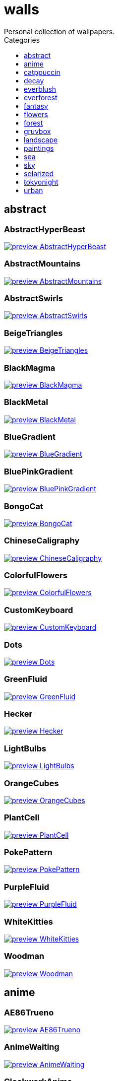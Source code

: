 = walls
:nofooter:
:toc: left
:toc-title: Categories
:toclevels: 1
Personal collection of wallpapers.

== abstract

=== AbstractHyperBeast

image::abstract/preview_AbstractHyperBeast.jpg[link=abstract/AbstractHyperBeast.jpg]

=== AbstractMountains

image::abstract/preview_AbstractMountains.png[link=abstract/AbstractMountains.png]

=== AbstractSwirls

image::abstract/preview_AbstractSwirls.jpg[link=abstract/AbstractSwirls.jpg]

=== BeigeTriangles

image::abstract/preview_BeigeTriangles.jpg[link=abstract/BeigeTriangles.jpg]

=== BlackMagma

image::abstract/preview_BlackMagma.jpg[link=abstract/BlackMagma.jpg]

=== BlackMetal

image::abstract/preview_BlackMetal.jpg[link=abstract/BlackMetal.jpg]

=== BlueGradient

image::abstract/preview_BlueGradient.jpg[link=abstract/BlueGradient.jpg]

=== BluePinkGradient

image::abstract/preview_BluePinkGradient.jpg[link=abstract/BluePinkGradient.jpg]

=== BongoCat

image::abstract/preview_BongoCat.png[link=abstract/BongoCat.png]

=== ChineseCaligraphy

image::abstract/preview_ChineseCaligraphy.jpg[link=abstract/ChineseCaligraphy.jpg]

=== ColorfulFlowers

image::abstract/preview_ColorfulFlowers.jpg[link=abstract/ColorfulFlowers.jpg]

=== CustomKeyboard

image::abstract/preview_CustomKeyboard.png[link=abstract/CustomKeyboard.png]

=== Dots

image::abstract/preview_Dots.jpg[link=abstract/Dots.jpg]

=== GreenFluid

image::abstract/preview_GreenFluid.png[link=abstract/GreenFluid.png]

=== Hecker

image::abstract/preview_Hecker.jpg[link=abstract/Hecker.jpg]

=== LightBulbs

image::abstract/preview_LightBulbs.jpg[link=abstract/LightBulbs.jpg]

=== OrangeCubes

image::abstract/preview_OrangeCubes.png[link=abstract/OrangeCubes.png]

=== PlantCell

image::abstract/preview_PlantCell.jpg[link=abstract/PlantCell.jpg]

=== PokePattern

image::abstract/preview_PokePattern.png[link=abstract/PokePattern.png]

=== PurpleFluid

image::abstract/preview_PurpleFluid.png[link=abstract/PurpleFluid.png]

=== WhiteKitties

image::abstract/preview_WhiteKitties.jpg[link=abstract/WhiteKitties.jpg]

=== Woodman

image::abstract/preview_Woodman.jpg[link=abstract/Woodman.jpg]

== anime

=== AE86Trueno

image::anime/preview_AE86Trueno.jpg[link=anime/AE86Trueno.jpg]

=== AnimeWaiting

image::anime/preview_AnimeWaiting.png[link=anime/AnimeWaiting.png]

=== ClockworkAnime

image::anime/preview_ClockworkAnime.jpg[link=anime/ClockworkAnime.jpg]

=== ClockworkAnimeOG

image::anime/preview_ClockworkAnimeOG.jpg[link=anime/ClockworkAnimeOG.jpg]

=== EvangelionSilly

image::anime/preview_EvangelionSilly.png[link=anime/EvangelionSilly.png]

=== Eyes

image::anime/preview_Eyes.jpg[link=anime/Eyes.jpg]

=== FantasyAnime

image::anime/preview_FantasyAnime.jpg[link=anime/FantasyAnime.jpg]

=== FloatingTrain

image::anime/preview_FloatingTrain.jpg[link=anime/FloatingTrain.jpg]

=== GirlAndCorgi

image::anime/preview_GirlAndCorgi.png[link=anime/GirlAndCorgi.png]

=== InsideMari

image::anime/preview_InsideMari.png[link=anime/InsideMari.png]

=== KobayashiCar

image::anime/preview_KobayashiCar.jpg[link=anime/KobayashiCar.jpg]

=== MangaPIP1

image::anime/preview_MangaPIP1.jpg[link=anime/MangaPIP1.jpg]

=== MangaPIP2

image::anime/preview_MangaPIP2.png[link=anime/MangaPIP2.png]

=== MangaSketch

image::anime/preview_MangaSketch.jpg[link=anime/MangaSketch.jpg]

=== Overpopulation

image::anime/preview_Overpopulation.jpg[link=anime/Overpopulation.jpg]

=== PowerChainsawMan

image::anime/preview_PowerChainsawMan.png[link=anime/PowerChainsawMan.png]

=== PregnantCapacitator

image::anime/preview_PregnantCapacitator.png[link=anime/PregnantCapacitator.png]

=== RainyDay

image::anime/preview_RainyDay.jpg[link=anime/RainyDay.jpg]

=== SmdMaintenance

image::anime/preview_SmdMaintenance.jpg[link=anime/SmdMaintenance.jpg]

=== SmdSenpai

image::anime/preview_SmdSenpai.png[link=anime/SmdSenpai.png]

=== ThornThrone

image::anime/preview_ThornThrone.png[link=anime/ThornThrone.png]

=== UsesKizuPalette

image::anime/preview_UsesKizuPalette.png[link=anime/UsesKizuPalette.png]

=== Waiting2

image::anime/preview_Waiting2.jpg[link=anime/Waiting2.jpg]

== catppuccin

=== AbstractMountains

image::catppuccin/preview_AbstractMountains.png[link=catppuccin/AbstractMountains.png]

=== Bass

image::catppuccin/preview_Bass.png[link=catppuccin/Bass.png]

=== BlossomsCatppuccin

image::catppuccin/preview_BlossomsCatppuccin.png[link=catppuccin/BlossomsCatppuccin.png]

=== Flowers

image::catppuccin/preview_Flowers.png[link=catppuccin/Flowers.png]

=== Leaves

image::catppuccin/preview_Leaves.png[link=catppuccin/Leaves.png]

=== MangaPIP2

image::catppuccin/preview_MangaPIP2.png[link=catppuccin/MangaPIP2.png]

=== PixelartCity

image::catppuccin/preview_PixelartCity.png[link=catppuccin/PixelartCity.png]

=== RainyDay

image::catppuccin/preview_RainyDay.jpg[link=catppuccin/RainyDay.jpg]

== decay

=== Building

image::decay/preview_Building.png[link=decay/Building.png]

=== Cabin

image::decay/preview_Cabin.jpg[link=decay/Cabin.jpg]

=== Campfire

image::decay/preview_Campfire.png[link=decay/Campfire.png]

=== Dots

image::decay/preview_Dots.png[link=decay/Dots.png]

=== PoolBar

image::decay/preview_PoolBar.jpg[link=decay/PoolBar.jpg]

=== SmdMaintenance

image::decay/preview_SmdMaintenance.jpg[link=decay/SmdMaintenance.jpg]

=== Wave

image::decay/preview_Wave.png[link=decay/Wave.png]

== everblush

=== Anger

image::everblush/preview_Anger.png[link=everblush/Anger.png]

=== Arch

image::everblush/preview_Arch.png[link=everblush/Arch.png]

=== BeProductive

image::everblush/preview_BeProductive.png[link=everblush/BeProductive.png]

=== Circles

image::everblush/preview_Circles.png[link=everblush/Circles.png]

=== Dice

image::everblush/preview_Dice.png[link=everblush/Dice.png]

=== EOS

image::everblush/preview_EOS.png[link=everblush/EOS.png]

=== Fedora

image::everblush/preview_Fedora.png[link=everblush/Fedora.png]

=== Generic

image::everblush/preview_Generic.png[link=everblush/Generic.png]

=== Gentoo

image::everblush/preview_Gentoo.png[link=everblush/Gentoo.png]

=== Here

image::everblush/preview_Here.png[link=everblush/Here.png]

=== Manjaro

image::everblush/preview_Manjaro.png[link=everblush/Manjaro.png]

=== Mountain

image::everblush/preview_Mountain.png[link=everblush/Mountain.png]

=== Night

image::everblush/preview_Night.png[link=everblush/Night.png]

=== Pacman

image::everblush/preview_Pacman.png[link=everblush/Pacman.png]

=== Patterns

image::everblush/preview_Patterns.png[link=everblush/Patterns.png]

=== Pixel

image::everblush/preview_Pixel.png[link=everblush/Pixel.png]

=== RHEL

image::everblush/preview_RHEL.png[link=everblush/RHEL.png]

=== Retro

image::everblush/preview_Retro.png[link=everblush/Retro.png]

=== Sharks

image::everblush/preview_Sharks.png[link=everblush/Sharks.png]

=== Void

image::everblush/preview_Void.png[link=everblush/Void.png]

== everforest

=== Colt

image::everforest/preview_Colt.png[link=everforest/Colt.png]

=== Flowers

image::everforest/preview_Flowers.png[link=everforest/Flowers.png]

=== Japan

image::everforest/preview_Japan.png[link=everforest/Japan.png]

=== Rain.jpeg

image::everforest/preview_Rain.jpeg[link=everforest/Rain.jpeg]

=== Road

image::everforest/preview_Road.png[link=everforest/Road.png]

=== Shop

image::everforest/preview_Shop.png[link=everforest/Shop.png]

=== Succulent

image::everforest/preview_Succulent.png[link=everforest/Succulent.png]

== fantasy

=== AnotherFantasyCastle

image::fantasy/preview_AnotherFantasyCastle.jpg[link=fantasy/AnotherFantasyCastle.jpg]

=== AsianPond

image::fantasy/preview_AsianPond.jpg[link=fantasy/AsianPond.jpg]

=== AsianVenice

image::fantasy/preview_AsianVenice.png[link=fantasy/AsianVenice.png]

=== BioshockRapture

image::fantasy/preview_BioshockRapture.jpg[link=fantasy/BioshockRapture.jpg]

=== BloodborneBridge

image::fantasy/preview_BloodborneBridge.jpg[link=fantasy/BloodborneBridge.jpg]

=== CrusaderArmy

image::fantasy/preview_CrusaderArmy.jpg[link=fantasy/CrusaderArmy.jpg]

=== DarkNight

image::fantasy/preview_DarkNight.jpg[link=fantasy/DarkNight.jpg]

=== DarkSoulsIII

image::fantasy/preview_DarkSoulsIII.jpg[link=fantasy/DarkSoulsIII.jpg]

=== ElCheapoTatooine

image::fantasy/preview_ElCheapoTatooine.jpg[link=fantasy/ElCheapoTatooine.jpg]

=== FantasyCastle

image::fantasy/preview_FantasyCastle.png[link=fantasy/FantasyCastle.png]

=== FantasyMural

image::fantasy/preview_FantasyMural.jpg[link=fantasy/FantasyMural.jpg]

=== FantasyRuins

image::fantasy/preview_FantasyRuins.png[link=fantasy/FantasyRuins.png]

=== FlyingFish

image::fantasy/preview_FlyingFish.png[link=fantasy/FlyingFish.png]

=== FlyingIslands

image::fantasy/preview_FlyingIslands.jpg[link=fantasy/FlyingIslands.jpg]

=== FlyingWhale

image::fantasy/preview_FlyingWhale.jpg[link=fantasy/FlyingWhale.jpg]

=== GreatTree

image::fantasy/preview_GreatTree.jpg[link=fantasy/GreatTree.jpg]

=== HandValley

image::fantasy/preview_HandValley.png[link=fantasy/HandValley.png]

=== MedievalLandscape

image::fantasy/preview_MedievalLandscape.jpg[link=fantasy/MedievalLandscape.jpg]

=== NekomataRailwayGirl

image::fantasy/preview_NekomataRailwayGirl.png[link=fantasy/NekomataRailwayGirl.png]

=== NordishCemetery

image::fantasy/preview_NordishCemetery.jpg[link=fantasy/NordishCemetery.jpg]

=== OverSaturatedJapaneseTree

image::fantasy/preview_OverSaturatedJapaneseTree.jpg[link=fantasy/OverSaturatedJapaneseTree.jpg]

=== PutridHollow

image::fantasy/preview_PutridHollow.jpg[link=fantasy/PutridHollow.jpg]

=== SoulOfCinder

image::fantasy/preview_SoulOfCinder.png[link=fantasy/SoulOfCinder.png]

=== UmbrellaCarpet

image::fantasy/preview_UmbrellaCarpet.png[link=fantasy/UmbrellaCarpet.png]

== flowers

=== BigRed

image::flowers/preview_BigRed.jpg[link=flowers/BigRed.jpg]

=== BlossomingTwigs

image::flowers/preview_BlossomingTwigs.jpg[link=flowers/BlossomingTwigs.jpg]

=== BlurredOutFlowers

image::flowers/preview_BlurredOutFlowers.jpg[link=flowers/BlurredOutFlowers.jpg]

=== BlurryFlowers

image::flowers/preview_BlurryFlowers.jpg[link=flowers/BlurryFlowers.jpg]

=== BlurryWarmFlowers

image::flowers/preview_BlurryWarmFlowers.jpg[link=flowers/BlurryWarmFlowers.jpg]

=== BouquetOnOliveGreen

image::flowers/preview_BouquetOnOliveGreen.jpg[link=flowers/BouquetOnOliveGreen.jpg]

=== BranchedBlossoms

image::flowers/preview_BranchedBlossoms.jpg[link=flowers/BranchedBlossoms.jpg]

=== ColorfulBouquet

image::flowers/preview_ColorfulBouquet.jpg[link=flowers/ColorfulBouquet.jpg]

=== ColorfulVariety

image::flowers/preview_ColorfulVariety.jpg[link=flowers/ColorfulVariety.jpg]

=== Daisies

image::flowers/preview_Daisies.jpg[link=flowers/Daisies.jpg]

=== DarkWhiteRose

image::flowers/preview_DarkWhiteRose.jpg[link=flowers/DarkWhiteRose.jpg]

=== FenceFlowers

image::flowers/preview_FenceFlowers.jpg[link=flowers/FenceFlowers.jpg]

=== Flashbang

image::flowers/preview_Flashbang.jpg[link=flowers/Flashbang.jpg]

=== Gray

image::flowers/preview_Gray.jpg[link=flowers/Gray.jpg]

=== LilacBush

image::flowers/preview_LilacBush.jpg[link=flowers/LilacBush.jpg]

=== Matricarias

image::flowers/preview_Matricarias.jpg[link=flowers/Matricarias.jpg]

=== OutdoorWhite

image::flowers/preview_OutdoorWhite.jpg[link=flowers/OutdoorWhite.jpg]

=== OvergrownField

image::flowers/preview_OvergrownField.jpg[link=flowers/OvergrownField.jpg]

=== PeacefulFlower

image::flowers/preview_PeacefulFlower.jpg[link=flowers/PeacefulFlower.jpg]

=== PinkBlossoms

image::flowers/preview_PinkBlossoms.jpg[link=flowers/PinkBlossoms.jpg]

=== PinkFlowers

image::flowers/preview_PinkFlowers.jpg[link=flowers/PinkFlowers.jpg]

=== RoseDark

image::flowers/preview_RoseDark.png[link=flowers/RoseDark.png]

=== Sepia

image::flowers/preview_Sepia.jpg[link=flowers/Sepia.jpg]

=== VanGoghOilPainting

image::flowers/preview_VanGoghOilPainting.jpg[link=flowers/VanGoghOilPainting.jpg]

=== VibrantPink

image::flowers/preview_VibrantPink.jpg[link=flowers/VibrantPink.jpg]

=== WetBud

image::flowers/preview_WetBud.jpg[link=flowers/WetBud.jpg]

=== Wheat

image::flowers/preview_Wheat.jpg[link=flowers/Wheat.jpg]

=== WhiteFlowers

image::flowers/preview_WhiteFlowers.jpg[link=flowers/WhiteFlowers.jpg]

=== WhiteFlowers

image::flowers/preview_WhiteFlowers.png[link=flowers/WhiteFlowers.png]

=== WhiteRose

image::flowers/preview_WhiteRose.png[link=flowers/WhiteRose.png]

== forest

=== BatSwarm

image::forest/preview_BatSwarm.jpg[link=forest/BatSwarm.jpg]

=== BirdsEyeForest

image::forest/preview_BirdsEyeForest.png[link=forest/BirdsEyeForest.png]

=== BlackMetalMadeForest

image::forest/preview_BlackMetalMadeForest.jpg[link=forest/BlackMetalMadeForest.jpg]

=== ChillCabin

image::forest/preview_ChillCabin.png[link=forest/ChillCabin.png]

=== DrippingBranches

image::forest/preview_DrippingBranches.jpg[link=forest/DrippingBranches.jpg]

=== FantasyWoods

image::forest/preview_FantasyWoods.jpg[link=forest/FantasyWoods.jpg]

=== FellTrunk

image::forest/preview_FellTrunk.jpg[link=forest/FellTrunk.jpg]

=== FoggyWoods

image::forest/preview_FoggyWoods.jpg[link=forest/FoggyWoods.jpg]

=== Forest

image::forest/preview_Forest.jpg[link=forest/Forest.jpg]

=== ForestPath

image::forest/preview_ForestPath.jpg[link=forest/ForestPath.jpg]

=== FrozenForest

image::forest/preview_FrozenForest.jpg[link=forest/FrozenForest.jpg]

=== GloomyWoods

image::forest/preview_GloomyWoods.jpg[link=forest/GloomyWoods.jpg]

=== Leaves

image::forest/preview_Leaves.jpg[link=forest/Leaves.jpg]

=== PineForest

image::forest/preview_PineForest.jpg[link=forest/PineForest.jpg]

=== RussianTrees

image::forest/preview_RussianTrees.jpg[link=forest/RussianTrees.jpg]

=== SnowyForest

image::forest/preview_SnowyForest.jpg[link=forest/SnowyForest.jpg]

=== SnowyWoods

image::forest/preview_SnowyWoods.jpg[link=forest/SnowyWoods.jpg]

=== WormsEye

image::forest/preview_WormsEye.jpg[link=forest/WormsEye.jpg]

== gruvbox

=== AsianHills

image::gruvbox/preview_AsianHills.jpg[link=gruvbox/AsianHills.jpg]

=== CyberpunkRooftops

image::gruvbox/preview_CyberpunkRooftops.jpg[link=gruvbox/CyberpunkRooftops.jpg]

=== Forest

image::gruvbox/preview_Forest.png[link=gruvbox/Forest.png]

=== InTown

image::gruvbox/preview_InTown.jpg[link=gruvbox/InTown.jpg]

=== Lines

image::gruvbox/preview_Lines.png[link=gruvbox/Lines.png]

=== LinesDarker

image::gruvbox/preview_LinesDarker.png[link=gruvbox/LinesDarker.png]

=== Platform

image::gruvbox/preview_Platform.jpg[link=gruvbox/Platform.jpg]

== landscape

=== AutumnRoad

image::landscape/preview_AutumnRoad.png[link=landscape/AutumnRoad.png]

=== BigLake

image::landscape/preview_BigLake.png[link=landscape/BigLake.png]

=== BurningCar

image::landscape/preview_BurningCar.jpg[link=landscape/BurningCar.jpg]

=== CloudyMountain

image::landscape/preview_CloudyMountain.jpg[link=landscape/CloudyMountain.jpg]

=== DarkMountains

image::landscape/preview_DarkMountains.jpg[link=landscape/DarkMountains.jpg]

=== FlowingWaterfalls

image::landscape/preview_FlowingWaterfalls.jpg[link=landscape/FlowingWaterfalls.jpg]

=== GrainFieldSunset

image::landscape/preview_GrainFieldSunset.jpg[link=landscape/GrainFieldSunset.jpg]

=== IronBridge

image::landscape/preview_IronBridge.jpg[link=landscape/IronBridge.jpg]

=== JungleMountains

image::landscape/preview_JungleMountains.jpg[link=landscape/JungleMountains.jpg]

=== LilacsPainting

image::landscape/preview_LilacsPainting.jpg[link=landscape/LilacsPainting.jpg]

=== MuricaRocks

image::landscape/preview_MuricaRocks.jpg[link=landscape/MuricaRocks.jpg]

=== PagodaPixelArt

image::landscape/preview_PagodaPixelArt.jpg[link=landscape/PagodaPixelArt.jpg]

=== PoolBar

image::landscape/preview_PoolBar.jpg[link=landscape/PoolBar.jpg]

=== RockyMountains

image::landscape/preview_RockyMountains.jpg[link=landscape/RockyMountains.jpg]

=== SnowyHorizon

image::landscape/preview_SnowyHorizon.jpg[link=landscape/SnowyHorizon.jpg]

=== SnowyMountains

image::landscape/preview_SnowyMountains.jpg[link=landscape/SnowyMountains.jpg]

=== Somewhere

image::landscape/preview_Somewhere.jpg[link=landscape/Somewhere.jpg]

=== WheatField

image::landscape/preview_WheatField.jpg[link=landscape/WheatField.jpg]

=== Windmill

image::landscape/preview_Windmill.jpg[link=landscape/Windmill.jpg]

=== WinterLandscape

image::landscape/preview_WinterLandscape.jpg[link=landscape/WinterLandscape.jpg]

=== WinteryChurch

image::landscape/preview_WinteryChurch.jpg[link=landscape/WinteryChurch.jpg]

=== XPModern

image::landscape/preview_XPModern.jpg[link=landscape/XPModern.jpg]

=== YosemiteLandscape

image::landscape/preview_YosemiteLandscape.jpg[link=landscape/YosemiteLandscape.jpg]

== paintings

=== BattleOfGrunwald

image::paintings/preview_BattleOfGrunwald.jpg[link=paintings/BattleOfGrunwald.jpg]

=== LondonOverview

image::paintings/preview_LondonOverview.jpg[link=paintings/LondonOverview.jpg]

=== SinkingVessel

image::paintings/preview_SinkingVessel.jpg[link=paintings/SinkingVessel.jpg]

=== VenicePainting

image::paintings/preview_VenicePainting.jpg[link=paintings/VenicePainting.jpg]

== sea

=== Beach

image::sea/preview_Beach.jpg[link=sea/Beach.jpg]

=== Coast

image::sea/preview_Coast.jpg[link=sea/Coast.jpg]

=== CoastWaves

image::sea/preview_CoastWaves.jpg[link=sea/CoastWaves.jpg]

=== ComfyWaves

image::sea/preview_ComfyWaves.jpg[link=sea/ComfyWaves.jpg]

=== CozyCoast

image::sea/preview_CozyCoast.png[link=sea/CozyCoast.png]

=== EtherealSea

image::sea/preview_EtherealSea.jpg[link=sea/EtherealSea.jpg]

=== FoamyBeach

image::sea/preview_FoamyBeach.jpg[link=sea/FoamyBeach.jpg]

=== IceOnTheSea

image::sea/preview_IceOnTheSea.jpg[link=sea/IceOnTheSea.jpg]

=== Lighthouse

image::sea/preview_Lighthouse.jpg[link=sea/Lighthouse.jpg]

=== Lighthouse

image::sea/preview_Lighthouse.png[link=sea/Lighthouse.png]

=== MoarBeach

image::sea/preview_MoarBeach.jpg[link=sea/MoarBeach.jpg]

=== OceanFront

image::sea/preview_OceanFront.png[link=sea/OceanFront.png]

=== ProllyGoingToDegirl

image::sea/preview_ProllyGoingToDegirl.png[link=sea/ProllyGoingToDegirl.png]

=== SeaFoam

image::sea/preview_SeaFoam.jpg[link=sea/SeaFoam.jpg]

=== WarmWaves

image::sea/preview_WarmWaves.jpg[link=sea/WarmWaves.jpg]

=== WildWaves

image::sea/preview_WildWaves.jpg[link=sea/WildWaves.jpg]

=== YetAnotherSeaWallpaper

image::sea/preview_YetAnotherSeaWallpaper.jpg[link=sea/YetAnotherSeaWallpaper.jpg]

== sky

=== BrownBuilding

image::sky/preview_BrownBuilding.jpg[link=sky/BrownBuilding.jpg]

=== Clouds

image::sky/preview_Clouds.jpg[link=sky/Clouds.jpg]

=== CloudsCyan

image::sky/preview_CloudsCyan.jpg[link=sky/CloudsCyan.jpg]

=== ColorfulParachute

image::sky/preview_ColorfulParachute.jpg[link=sky/ColorfulParachute.jpg]

=== DegirledAnimeClouds

image::sky/preview_DegirledAnimeClouds.png[link=sky/DegirledAnimeClouds.png]

=== GirlRemoved

image::sky/preview_GirlRemoved.png[link=sky/GirlRemoved.png]

=== GodrayClouds

image::sky/preview_GodrayClouds.jpg[link=sky/GodrayClouds.jpg]

=== GoldenGate

image::sky/preview_GoldenGate.jpg[link=sky/GoldenGate.jpg]

=== GoldenGateLandscape

image::sky/preview_GoldenGateLandscape.jpg[link=sky/GoldenGateLandscape.jpg]

=== LonePlane

image::sky/preview_LonePlane.jpg[link=sky/LonePlane.jpg]

=== MinimalistBuilding

image::sky/preview_MinimalistBuilding.jpg[link=sky/MinimalistBuilding.jpg]

=== ModernArchitecture

image::sky/preview_ModernArchitecture.jpg[link=sky/ModernArchitecture.jpg]

=== Nebula

image::sky/preview_Nebula.jpg[link=sky/Nebula.jpg]

=== NightSky

image::sky/preview_NightSky.jpg[link=sky/NightSky.jpg]

=== PalmLeaves

image::sky/preview_PalmLeaves.jpg[link=sky/PalmLeaves.jpg]

=== UrbanSky

image::sky/preview_UrbanSky.jpg[link=sky/UrbanSky.jpg]

=== WeatherStation

image::sky/preview_WeatherStation.jpg[link=sky/WeatherStation.jpg]

=== WormsEyeUrban

image::sky/preview_WormsEyeUrban.jpg[link=sky/WormsEyeUrban.jpg]

== solarized

=== ColorfulBall

image::solarized/preview_ColorfulBall.png[link=solarized/ColorfulBall.png]

=== DotFlurry

image::solarized/preview_DotFlurry.png[link=solarized/DotFlurry.png]

=== Elements

image::solarized/preview_Elements.jpg[link=solarized/Elements.jpg]

=== Leaves

image::solarized/preview_Leaves.png[link=solarized/Leaves.png]

=== NightCitySky

image::solarized/preview_NightCitySky.jpg[link=solarized/NightCitySky.jpg]

=== Owl

image::solarized/preview_Owl.jpg[link=solarized/Owl.jpg]

=== SolarizedDots

image::solarized/preview_SolarizedDots.png[link=solarized/SolarizedDots.png]

=== SolarizedFilesystem

image::solarized/preview_SolarizedFilesystem.png[link=solarized/SolarizedFilesystem.png]

== tokyonight

=== AnimeWaiting

image::tokyonight/preview_AnimeWaiting.png[link=tokyonight/AnimeWaiting.png]

=== AnimeWaiting2

image::tokyonight/preview_AnimeWaiting2.jpg[link=tokyonight/AnimeWaiting2.jpg]

=== ChainsawMan

image::tokyonight/preview_ChainsawMan.png[link=tokyonight/ChainsawMan.png]

=== PixelartCity

image::tokyonight/preview_PixelartCity.png[link=tokyonight/PixelartCity.png]

=== Simple

image::tokyonight/preview_Simple.png[link=tokyonight/Simple.png]

=== Space

image::tokyonight/preview_Space.png[link=tokyonight/Space.png]

=== ToyCity

image::tokyonight/preview_ToyCity.jpg[link=tokyonight/ToyCity.jpg]

=== WithTheGirl:chad:

image::tokyonight/preview_WithTheGirl:chad:.png[link=tokyonight/WithTheGirl:chad:.png]

== urban

=== AirplaneCat

image::urban/preview_AirplaneCat.jpg[link=urban/AirplaneCat.jpg]

=== AnimeDocks

image::urban/preview_AnimeDocks.jpg[link=urban/AnimeDocks.jpg]

=== AnimeRailway

image::urban/preview_AnimeRailway.png[link=urban/AnimeRailway.png]

=== ApartmentComplex

image::urban/preview_ApartmentComplex.jpg[link=urban/ApartmentComplex.jpg]

=== AsianBuildings

image::urban/preview_AsianBuildings.jpg[link=urban/AsianBuildings.jpg]

=== AutumnLada

image::urban/preview_AutumnLada.jpg[link=urban/AutumnLada.jpg]

=== BackalleyDoor

image::urban/preview_BackalleyDoor.jpg[link=urban/BackalleyDoor.jpg]

=== BlockOfFlats

image::urban/preview_BlockOfFlats.jpg[link=urban/BlockOfFlats.jpg]

=== Burocracy:(

image::urban/preview_Burocracy:(.jpg[link=urban/Burocracy:(.jpg]

=== CatLooksSus

image::urban/preview_CatLooksSus.jpg[link=urban/CatLooksSus.jpg]

=== CemeteryStreet

image::urban/preview_CemeteryStreet.jpg[link=urban/CemeteryStreet.jpg]

=== CentralPark

image::urban/preview_CentralPark.jpg[link=urban/CentralPark.jpg]

=== ChicagoRailway

image::urban/preview_ChicagoRailway.jpg[link=urban/ChicagoRailway.jpg]

=== ChinesePixelSquare

image::urban/preview_ChinesePixelSquare.png[link=urban/ChinesePixelSquare.png]

=== ColorfulHouse

image::urban/preview_ColorfulHouse.png[link=urban/ColorfulHouse.png]

=== CozyLamps

image::urban/preview_CozyLamps.jpg[link=urban/CozyLamps.jpg]

=== CyberpunkConstruction

image::urban/preview_CyberpunkConstruction.jpg[link=urban/CyberpunkConstruction.jpg]

=== CyberpunkPixelart

image::urban/preview_CyberpunkPixelart.png[link=urban/CyberpunkPixelart.png]

=== CyberpunkPixelartBlue

image::urban/preview_CyberpunkPixelartBlue.png[link=urban/CyberpunkPixelartBlue.png]

=== FrenchRevolution

image::urban/preview_FrenchRevolution.jpg[link=urban/FrenchRevolution.jpg]

=== GermanHouses

image::urban/preview_GermanHouses.jpg[link=urban/GermanHouses.jpg]

=== JapaneseStreetView

image::urban/preview_JapaneseStreetView.jpg[link=urban/JapaneseStreetView.jpg]

=== Kitty:3

image::urban/preview_Kitty:3.jpg[link=urban/Kitty:3.jpg]

=== Laamp

image::urban/preview_Laamp.jpg[link=urban/Laamp.jpg]

=== LamppostReflection

image::urban/preview_LamppostReflection.jpg[link=urban/LamppostReflection.jpg]

=== Lampposts

image::urban/preview_Lampposts.jpg[link=urban/Lampposts.jpg]

=== Moscow

image::urban/preview_Moscow.jpg[link=urban/Moscow.jpg]

=== NewYork

image::urban/preview_NewYork.jpg[link=urban/NewYork.jpg]

=== NightPark

image::urban/preview_NightPark.jpg[link=urban/NightPark.jpg]

=== NighttimeLandscape

image::urban/preview_NighttimeLandscape.png[link=urban/NighttimeLandscape.png]

=== NighttimeTrainTracks

image::urban/preview_NighttimeTrainTracks.png[link=urban/NighttimeTrainTracks.png]

=== OldTown

image::urban/preview_OldTown.jpg[link=urban/OldTown.jpg]

=== Paris

image::urban/preview_Paris.jpg[link=urban/Paris.jpg]

=== PixelBuildings

image::urban/preview_PixelBuildings.jpg[link=urban/PixelBuildings.jpg]

=== PixelBuildingsNord

image::urban/preview_PixelBuildingsNord.png[link=urban/PixelBuildingsNord.png]

=== StreetView

image::urban/preview_StreetView.jpg[link=urban/StreetView.jpg]

=== Streetlights

image::urban/preview_Streetlights.jpg[link=urban/Streetlights.jpg]

=== ThroughFence

image::urban/preview_ThroughFence.jpg[link=urban/ThroughFence.jpg]

=== Toronto

image::urban/preview_Toronto.jpg[link=urban/Toronto.jpg]

=== UrbanRiver

image::urban/preview_UrbanRiver.jpg[link=urban/UrbanRiver.jpg]

=== WarmCityscape

image::urban/preview_WarmCityscape.png[link=urban/WarmCityscape.png]

=== WetWinterRoad

image::urban/preview_WetWinterRoad.jpg[link=urban/WetWinterRoad.jpg]

=== WhiteSkyscraper

image::urban/preview_WhiteSkyscraper.jpg[link=urban/WhiteSkyscraper.jpg]

=== ZucholdArchitecture

image::urban/preview_ZucholdArchitecture.jpg[link=urban/ZucholdArchitecture.jpg]

